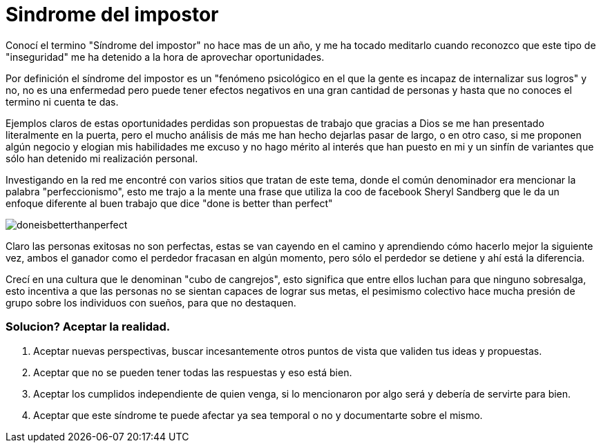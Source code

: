 = Sindrome del impostor 
:hp-image: /images/sindrome-impostor.jpeg
:hp-tags: filosofia,motivacion,presentacion

Conocí el termino "Síndrome del impostor" no hace mas de un año, y me ha tocado meditarlo cuando reconozco que este tipo de "inseguridad" me ha detenido a la hora de aprovechar oportunidades.

Por definición el síndrome del impostor es un "fenómeno psicológico en el que la gente es incapaz de internalizar sus logros" y no, no es una enfermedad pero puede tener efectos negativos en una gran cantidad de personas y hasta que no conoces el termino ni cuenta te das.

Ejemplos claros de estas oportunidades perdidas son propuestas de trabajo que gracias a Dios se me han presentado literalmente en la puerta, pero el mucho análisis de más me han hecho dejarlas pasar de largo, o en otro caso, si me proponen algún negocio y elogian mis habilidades me excuso y no hago mérito al interés que han puesto en mi y un sinfín de variantes que sólo han detenido mi realización personal.

Investigando en la red me encontré con varios sitios que tratan de este tema, donde el común denominador era mencionar la palabra "perfeccionismo", esto me trajo a la mente una frase que utiliza la coo de facebook Sheryl Sandberg que le da un enfoque diferente al buen trabajo que dice "done is better than perfect"

image::http://sonieland.com/wordpress/wp-content/uploads/2013/08/doneisbetterthanperfect.png[]

Claro las personas exitosas no son perfectas, estas se van cayendo en el camino y aprendiendo cómo hacerlo mejor la siguiente vez, ambos el ganador como el perdedor fracasan en algún momento, pero sólo el perdedor se detiene y ahí está la diferencia.

Crecí en una cultura que le denominan "cubo de cangrejos", esto significa que entre ellos luchan para que ninguno sobresalga, esto incentiva a que las personas no se sientan capaces de lograr sus metas, el pesimismo colectivo hace mucha presión de grupo sobre los individuos con sueños, para que no destaquen.

### Solucion? Aceptar la realidad.

. Aceptar nuevas perspectivas, buscar incesantemente otros puntos de vista que validen tus ideas y propuestas.
. Aceptar que no se pueden tener todas las respuestas y eso está bien.
. Aceptar los cumplidos independiente de quien venga, si lo mencionaron por algo será y debería de servirte para bien.
. Aceptar que este síndrome te puede afectar ya sea temporal o no y documentarte sobre el mismo.



